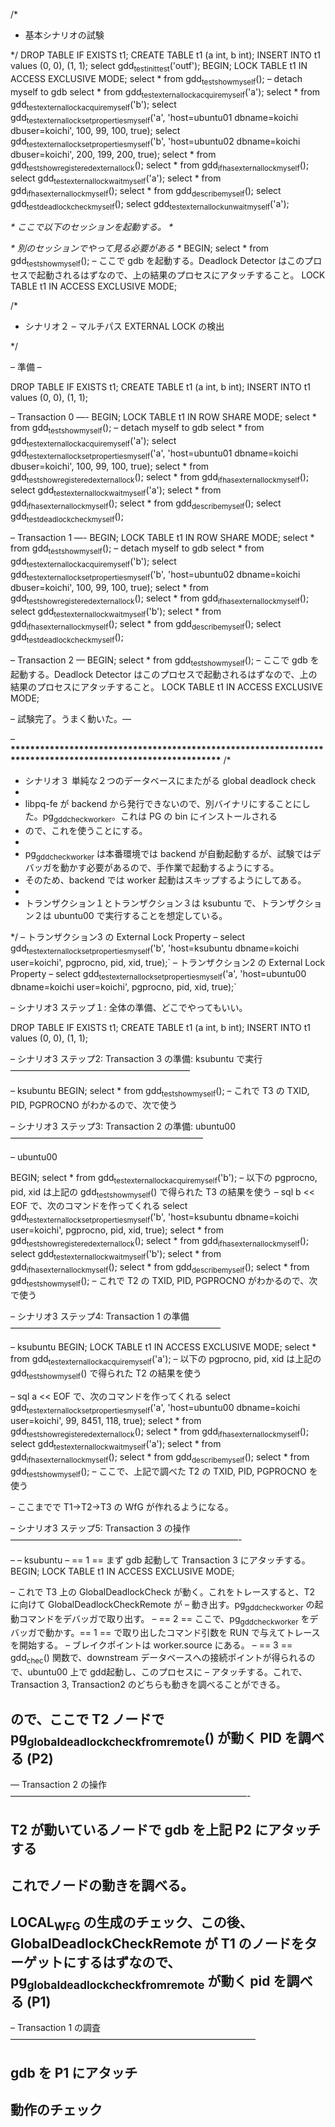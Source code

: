 /*
 * 基本シナリオの試験
 */
\x
DROP TABLE IF EXISTS t1;
CREATE TABLE t1 (a int, b int);
INSERT INTO t1 values (0, 0), (1, 1);
select gdd_test_init_test('outf');
BEGIN;
LOCK TABLE t1 IN ACCESS EXCLUSIVE MODE;
select * from gdd_test_show_myself();
-- detach myself to gdb
select * from gdd_test_external_lock_acquire_myself('a');
select * from gdd_test_external_lock_acquire_myself('b');
select gdd_test_external_lock_set_properties_myself('a', 'host=ubuntu01 dbname=koichi dbuser=koichi', 100, 99, 100, true);
select gdd_test_external_lock_set_properties_myself('b', 'host=ubuntu02 dbname=koichi dbuser=koichi', 200, 199, 200, true);
select * from gdd_test_show_registered_external_lock();
select * from gdd_if_has_external_lock_myself();
select gdd_test_external_lock_wait_myself('a');
select * from gdd_if_has_external_lock_myself();
select * from gdd_describe_myself();
select gdd_test_deadlock_check_myself();
select gdd_test_external_lock_unwait_myself('a');

/* ここで以下のセッションを起動する。 */

/* 別のセッションでやって見る必要がある */
\x
BEGIN;
select * from gdd_test_show_myself();
-- ここで gdb を起動する。Deadlock Detector はこのプロセスで起動されるはずなので、上の結果のプロセスにアタッチすること。
LOCK TABLE t1 IN ACCESS EXCLUSIVE MODE;
\q


/*
 * シナリオ２ -- マルチパス EXTERNAL LOCK の検出
 */

-- 準備 --

\x
DROP TABLE IF EXISTS t1;
CREATE TABLE t1 (a int, b int);
INSERT INTO t1 values (0, 0), (1, 1);

-- Transaction 0 ----
\x
BEGIN;
LOCK TABLE t1 IN ROW SHARE MODE;
select * from gdd_test_show_myself();
-- detach myself to gdb
select * from gdd_test_external_lock_acquire_myself('a');
select gdd_test_external_lock_set_properties_myself('a', 'host=ubuntu01 dbname=koichi dbuser=koichi', 100, 99, 100, true);
select * from gdd_test_show_registered_external_lock();
select * from gdd_if_has_external_lock_myself();
select gdd_test_external_lock_wait_myself('a');
select * from gdd_if_has_external_lock_myself();
select * from gdd_describe_myself();
select gdd_test_deadlock_check_myself();

-- Transaction 1 ----
\x
BEGIN;
LOCK TABLE t1 IN ROW SHARE MODE;
select * from gdd_test_show_myself();
-- detach myself to gdb
select * from gdd_test_external_lock_acquire_myself('b');
select gdd_test_external_lock_set_properties_myself('b', 'host=ubuntu02 dbname=koichi dbuser=koichi', 100, 99, 100, true);
select * from gdd_test_show_registered_external_lock();
select * from gdd_if_has_external_lock_myself();
select gdd_test_external_lock_wait_myself('b');
select * from gdd_if_has_external_lock_myself();
select * from gdd_describe_myself();
select gdd_test_deadlock_check_myself();

-- Transaction 2 ---
\x
BEGIN;
select * from gdd_test_show_myself();
-- ここで gdb を起動する。Deadlock Detector はこのプロセスで起動されるはずなので、上の結果のプロセスにアタッチすること。
LOCK TABLE t1 IN ACCESS EXCLUSIVE MODE;

-- 試験完了。うまく動いた。---

-- *************************************************************************************************************
/*
 * シナリオ３ 単純な２つのデータベースにまたがる global deadlock check
 *
 * libpq-fe が backend から発行できないので、別バイナリにすることにした。pg_gdd_check_worker。これは PG の bin にインストールされる
 * ので、これを使うことにする。
 *
 * pg_gdd_check_worker は本番環境では backend が自動起動するが、試験ではデバッガを動かす必要があるので、手作業で起動するようにする。
 * そのため、backend では worker 起動はスキップするようにしてある。
 *
 * トランザクション１とトランザクション３は ksubuntu で、トランザクション２は ubuntu00 で実行することを想定している。
 */
-- トランザクション3 の External Lock Property
-- select gdd_test_external_lock_set_properties_myself('b', 'host=ksubuntu dbname=koichi user=koichi', pgprocno, pid, xid, true);`
-- トランザクション2 の External Lock Property
-- select gdd_test_external_lock_set_properties_myself('a', 'host=ubuntu00 dbname=koichi user=koichi', pgprocno, pid, xid, true);`

-- シナリオ3 ステップ１: 全体の準備、どこでやってもいい。

\x
DROP TABLE IF EXISTS t1;
CREATE TABLE t1 (a int, b int);
INSERT INTO t1 values (0, 0), (1, 1);

-- シナリオ3 ステップ2: Transaction 3 の準備: ksubuntu で実行 --------------------------------------------------------------

-- ksubuntu
\x
BEGIN;
select * from gdd_test_show_myself();
-- これで T3 の TXID, PID, PGPROCNO がわかるので、次で使う

-- シナリオ3 ステップ3: Transaction 2 の準備: ubuntu00 ------------------------------------------------------------------

-- ubuntu00

\x
BEGIN;
select * from gdd_test_external_lock_acquire_myself('b');
-- 以下の pgprocno, pid, xid は上記の gdd_test_show_myself() で得られた T3 の結果を使う
-- sql b << EOF で、次のコマンドを作ってくれる
select gdd_test_external_lock_set_properties_myself('b', 'host=ksubuntu dbname=koichi user=koichi', pgprocno, pid, xid, true);
select * from gdd_test_show_registered_external_lock();
select * from gdd_if_has_external_lock_myself();
select gdd_test_external_lock_wait_myself('b');
select * from gdd_if_has_external_lock_myself();
select * from gdd_describe_myself();
select * from gdd_test_show_myself();
-- これで T2 の TXID, PID, PGPROCNO がわかるので、次で使う

-- シナリオ3 ステップ4: Transaction 1 の準備 ------------------------------------------------------------------------

-- ksubuntu
\x
BEGIN;
LOCK TABLE t1 IN ACCESS EXCLUSIVE MODE;
select * from gdd_test_external_lock_acquire_myself('a');
-- 以下の pgprocno, pid, xid は上記の gdd_test_show_myself() で得られた T2 の結果を使う

-- sql a << EOF で、次のコマンドを作ってくれる
select gdd_test_external_lock_set_properties_myself('a', 'host=ubuntu00 dbname=koichi user=koichi', 99, 8451, 118, true);
select * from gdd_test_show_registered_external_lock();
select * from gdd_if_has_external_lock_myself();
select gdd_test_external_lock_wait_myself('a');
select * from gdd_if_has_external_lock_myself();
select * from gdd_describe_myself();
select * from gdd_test_show_myself();
-- ここで、上記で調べた T2 の TXID, PID, PGPROCNO を使う

-- ここまでで T1->T2->T3 の WfG が作れるようになる。

-- シナリオ3 ステップ5: Transaction 3 の操作 -------------------------------------------------------------------------------

-- 
-- ksubuntu
-- == 1 == まず gdb 起動して Transaction 3 にアタッチする。
BEGIN;
LOCK TABLE t1 IN ACCESS EXCLUSIVE MODE;

-- 			これで T3 上の GlobalDeadlockCheck が動く。これをトレースすると、T2 に向けて GlobalDeadlockCheckRemote が
--			動き出す。pg_gdd_check_worker の起動コマンドをデバッガで取り出す。
-- == 2 ==	ここで、pg_gdd_check_worker をデバッガで動かす。== 1 == で取り出したコマンド引数を RUN で与えてトレースを開始する。
--			ブレイクポイントは worker.source にある。
-- == 3 == 	gdd_chec() 関数で、downstream データベースへの接続ポイントが得られるので、ubuntu00 上で gdd起動し、このプロセスに
--			アタッチする。これで、Transaction 3, Transaction2 のどちらも動きを調べることができる。

** ので、ここで T2 ノードで pg_global_deadlock_check_from_remote() が動く PID を調べる (P2)

--- Transaction 2 の操作 ----------------------------------------------------------------------------------
** T2 が動いているノードで gdb を上記 P2 にアタッチする
** これでノードの動きを調べる。
** LOCAL_WFG の生成のチェック、この後、GlobalDeadlockCheckRemote が T1 のノードをターゲットにするはずなので、pg_global_deadlock_check_from_remote が動く pid を調べる (P1)

-- Transaction 1 の調査 ------------------------------------------------------------------------------------
** gdb を P1 にアタッチ
** 動作のチェック
